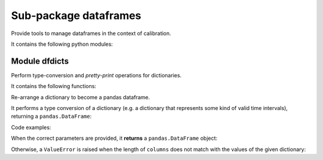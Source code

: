 ======================
Sub-package dataframes
======================

.. py:module:: pvlab.dataframes

Provide tools to manage dataframes in the context of calibration.

It contains the following python modules:

Module dfdicts
^^^^^^^^^^^^^^

.. py:module:: 'pvlab.dataframes.dfdicts'

Perform type-conversion and *pretty-print* operations for dictionaries.

It contains the following functions:


.. py:function:: dict_to_df(dictionary: dict, columns: list) -> pandas.core.frame.DataFrame

   
Re-arrange a dictionary to become a pandas dataframe.

It performs a type conversion of a dictionary (e.g. a dictionary that
represents some kind of valid time intervals), returning a ``pandas.DataFrame``:

Code examples:
   
When the correct parameters are provided, it **returns** a ``pandas.DataFrame``
object:

.. code-block:: python
   :linenos:
   :lineno-start: 1
   :emphasize-lines: 4-6
   :caption: Example 1: correct fuctioning.
   :name: dict_to_df_correct
   
   dates = {'START_1': (2021,5,5,8,1,0), 'END_1': (2021,5,6,22,52,0)}
   columns = ['%Y', '%m', '%d', '%H', '%M', '%S']
   dict_to_df(dates, columns)
                 %Y  %m  %d  %H  %M  %S
   START_1  2021   5   5   8   1   0
   END_1    2021   5   6  22  52   0

Otherwise, a ``ValueError`` is raised when the length of ``columns``
does not match with the values of the given dictionary:

.. code-block:: python
   :linenos:
   :lineno-start: 7
   :emphasize-lines: 9-11
   :caption: Example 2: column shorter than expected.
   :name: dict_to_df_shorter
   
   columns = ['%Y', '%m', '%d', '%H', '%M']
   dict_to_df(dates, columns)
   Traceback (most recent call last):
       ...
   ValueError: Length of columns list is equal to 5, but has to be equal to 6.

.. code-block:: python
   :linenos:
   :lineno-start: 12
   :emphasize-lines: 1-2
   :caption: Example 3: column longer than expected.
   :name: dict_to_df_longer
   columns = ['%Y', '%m', '%d', '%H', '%M', '%S', '%mS']
   dict_to_df(dates, columns)
   Traceback (most recent call last):
       ...
   ValueError: Length of columns list is equal to 7, but has to be equal to 6.

.. py:function:: print_dict(dictionary: dict, columns: list, title: str = '') -> None
   
   *Prettyprint* a dictionary of dates, adding a title.
   It appears similar to ``dict_to_df``, but ``print_dict`` *just* print, do not
   return a ``pandas.DataFrame`` object (it returns ``None``):
   
.. code-block:: python   
   :linenos:
   :lineno-start: 1
   :emphasize-lines: 1-2
   :caption: Example 4: correct functioning.
   :name: print_dict
   dates = {'START_1': (2021,5,5,8,1,0), 'END_1': (2021,5,6,22,52,0)}
   columns = ['%Y', '%m', '%d', '%H', '%M', '%S']
   title = 'Valid time intervals'
   print_dict(dates, columns, title)
   Valid time intervals
   --------------------
               %Y  %m  %d  %H  %M  %S
   START_1  2021   5   5   8   1   0
   END_1    2021   5   6  22  52   0
   
